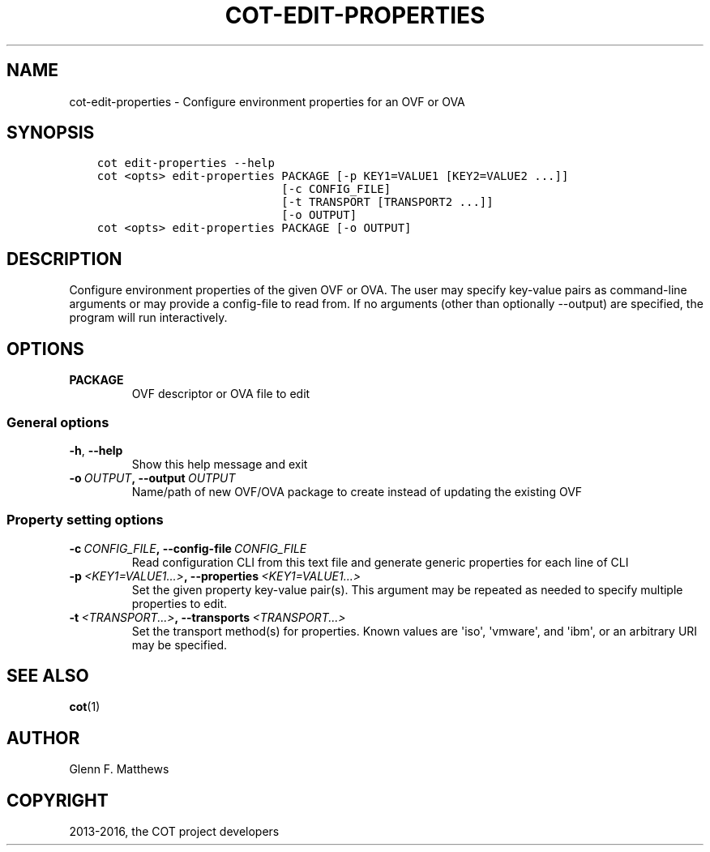 .\" Man page generated from reStructuredText.
.
.TH "COT-EDIT-PROPERTIES" "1" "July 07, 2016" "1.6.1" "Common OVF Tool (COT)"
.SH NAME
cot-edit-properties \- Configure environment properties for an OVF or OVA
.
.nr rst2man-indent-level 0
.
.de1 rstReportMargin
\\$1 \\n[an-margin]
level \\n[rst2man-indent-level]
level margin: \\n[rst2man-indent\\n[rst2man-indent-level]]
-
\\n[rst2man-indent0]
\\n[rst2man-indent1]
\\n[rst2man-indent2]
..
.de1 INDENT
.\" .rstReportMargin pre:
. RS \\$1
. nr rst2man-indent\\n[rst2man-indent-level] \\n[an-margin]
. nr rst2man-indent-level +1
.\" .rstReportMargin post:
..
.de UNINDENT
. RE
.\" indent \\n[an-margin]
.\" old: \\n[rst2man-indent\\n[rst2man-indent-level]]
.nr rst2man-indent-level -1
.\" new: \\n[rst2man-indent\\n[rst2man-indent-level]]
.in \\n[rst2man-indent\\n[rst2man-indent-level]]u
..
.SH SYNOPSIS
.INDENT 0.0
.INDENT 3.5
.sp
.nf
.ft C
cot edit\-properties \-\-help
cot <opts> edit\-properties PACKAGE [\-p KEY1=VALUE1 [KEY2=VALUE2 ...]]
                           [\-c CONFIG_FILE]
                           [\-t TRANSPORT [TRANSPORT2 ...]]
                           [\-o OUTPUT]
cot <opts> edit\-properties PACKAGE [\-o OUTPUT]
.ft P
.fi
.UNINDENT
.UNINDENT
.SH DESCRIPTION
.sp
Configure environment properties of the given OVF or OVA. The user
may specify key\-value pairs as command\-line arguments or may provide
a config\-file to read from. If no arguments (other than optionally
\-\-output) are specified, the program will run interactively.
.SH OPTIONS
.INDENT 0.0
.TP
.B PACKAGE
OVF descriptor or OVA file to edit
.UNINDENT
.SS General options
.INDENT 0.0
.TP
.B \-h\fP,\fB  \-\-help
Show this help message and exit
.TP
.BI \-o \ OUTPUT\fP,\fB \ \-\-output \ OUTPUT
Name/path of new OVF/OVA package to create
instead of updating the existing OVF
.UNINDENT
.SS Property setting options
.INDENT 0.0
.TP
.BI \-c \ CONFIG_FILE\fP,\fB \ \-\-config\-file \ CONFIG_FILE
Read configuration CLI from this text file
and generate generic properties for each line
of CLI
.TP
.BI \-p \ <KEY1=VALUE1...>\fP,\fB \ \-\-properties \ <KEY1=VALUE1...>
Set the given property key\-value pair(s).
This argument may be repeated as needed to
specify multiple properties to edit.
.TP
.BI \-t \ <TRANSPORT...>\fP,\fB \ \-\-transports \ <TRANSPORT...>
Set the transport method(s) for properties.
Known values are \(aqiso\(aq, \(aqvmware\(aq, and \(aqibm\(aq,
or an arbitrary URI may be specified.
.UNINDENT
.SH SEE ALSO
.sp
\fBcot\fP(1)
.SH AUTHOR
Glenn F. Matthews
.SH COPYRIGHT
2013-2016, the COT project developers
.\" Generated by docutils manpage writer.
.
